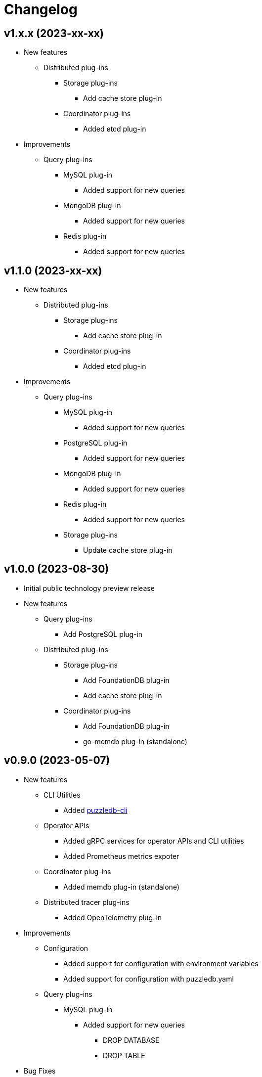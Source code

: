# Changelog

## v1.x.x (2023-xx-xx)
* New features
** Distributed plug-ins
*** Storage plug-ins
**** Add cache store plug-in
*** Coordinator plug-ins
**** Added etcd plug-in
* Improvements
** Query plug-ins
*** MySQL plug-in
**** Added support for new queries
*** MongoDB plug-in
**** Added support for new queries
*** Redis plug-in
**** Added support for new queries

## v1.1.0 (2023-xx-xx)
* New features
** Distributed plug-ins
*** Storage plug-ins
**** Add cache store plug-in
*** Coordinator plug-ins
**** Added etcd plug-in
* Improvements
** Query plug-ins
*** MySQL plug-in
**** Added support for new queries
*** PostgreSQL plug-in
**** Added support for new queries
*** MongoDB plug-in
**** Added support for new queries
*** Redis plug-in
**** Added support for new queries
*** Storage plug-ins
**** Update cache store plug-in

## v1.0.0 (2023-08-30)
* Initial public technology preview release
* New features
** Query plug-ins
*** Add PostgreSQL plug-in
** Distributed plug-ins
*** Storage plug-ins
**** Add FoundationDB plug-in
**** Add cache store plug-in
*** Coordinator plug-ins
**** Add FoundationDB plug-in
**** go-memdb plug-in (standalone)

## v0.9.0 (2023-05-07)
* New features
** CLI Utilities
*** Added link:doc/cmd/cli/puzzledb-cli.md[puzzledb-cli]
** Operator APIs
*** Added gRPC services for operator APIs and CLI utilities
*** Added Prometheus metrics expoter
** Coordinator plug-ins
*** Added memdb plug-in (standalone)
** Distributed tracer plug-ins
*** Added OpenTelemetry plug-in
* Improvements
** Configuration
*** Added support for configuration with environment variables
*** Added support for configuration with puzzledb.yaml
** Query plug-ins
*** MySQL plug-in
**** Added support for new queries
***** DROP DATABASE
***** DROP TABLE 
* Bug Fixes
** Coder plug-ins
*** Key coder plug-ins
**** Tuple plug-in
***** Fix encoder not to panic on Ubuntu 20.04

## v0.8.0 (2023-04-10)
* Initial release
* New Features
** Coderr plug-ins
*** Key coder plug-ins
**** Tuple plug-in
*** Document coder plug-ins
**** CBOR plug-in
** Store plug-ins
*** go-memdb plug-in (standalone)
** Query plug-ins
*** MySQL plug-in
*** MongoDB plug-in
*** Redis plug-in
